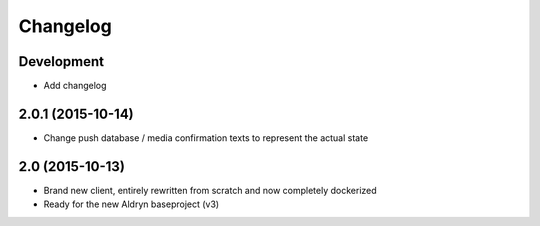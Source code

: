 Changelog
=========

Development
-----------
* Add changelog

2.0.1 (2015-10-14)
------------------
* Change push database / media confirmation texts to represent the actual state


2.0 (2015-10-13)
----------------
* Brand new client, entirely rewritten from scratch and now completely dockerized
* Ready for the new Aldryn baseproject (v3)